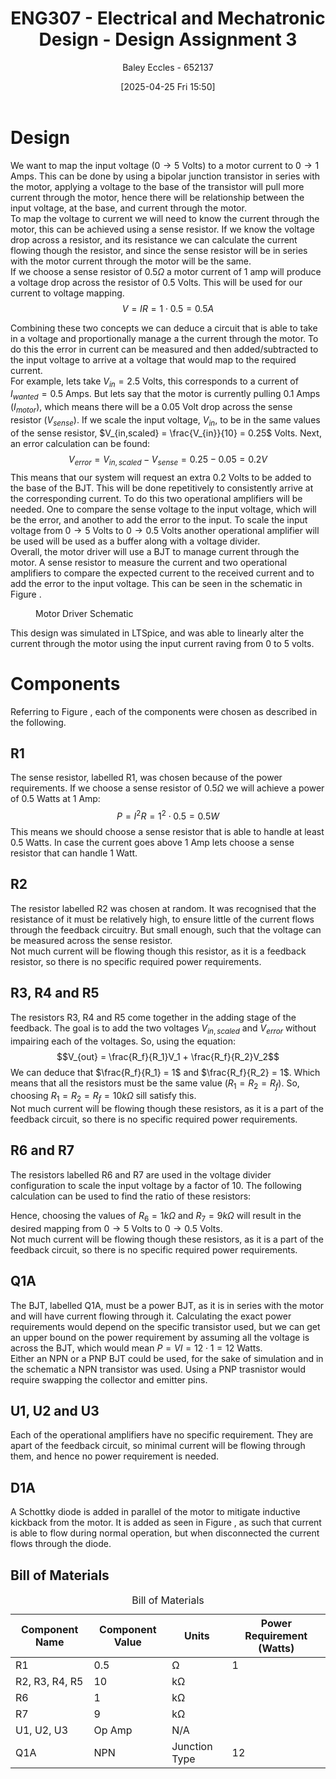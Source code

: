 :PROPERTIES:
:ID:       065728a1-fe78-4e29-9028-b9b30d1262de
:END:
#+title: ENG307 - Electrical and Mechatronic Design - Design Assignment 3
#+date: [2025-04-25 Fri 15:50]
#+AUTHOR: Baley Eccles - 652137
#+FILETAGS: :Assignment:UTAS:2025:
#+STARTUP: latexpreview
#+LATEX_HEADER: \usepackage[a4paper, margin=2cm]{geometry}
#+LATEX_HEADER_EXTRA: \usepackage{minted}
#+LATEX_HEADER_EXTRA: \usepackage{fontspec}
#+LATEX_HEADER_EXTRA: \setmonofont{Iosevka}
#+LATEX_HEADER_EXTRA: \setminted{fontsize=\small, frame=single, breaklines=true}
#+LATEX_HEADER_EXTRA: \usemintedstyle{emacs}
#+LATEX_HEADER_EXTRA: \usepackage{float}
#+LATEX_HEADER_EXTRA: \setlength{\parindent}{0pt}
#+OPTIONS: toc:nil


* Design
We want to map the input voltage ($0\rightarrow 5$ Volts) to a motor current to $0 \rightarrow 1$ Amps. This can be done by using a bipolar junction transistor in series with the motor, applying a voltage to the base of the transistor will pull more current through the motor, hence there will be relationship between the input voltage, at the base, and current through the motor. \\

To map the voltage to current we will need to know the current through the motor, this can be achieved using a sense resistor. If we know the voltage drop across a resistor, and its resistance we can calculate the current flowing though the resistor, and since the sense resistor will be in series with the motor current through the motor will be the same. \\

If we choose a sense resistor of $0.5\Omega$ a motor current of 1 amp will produce a voltage drop across the resistor of 0.5 Volts. This will be used for our current to voltage mapping.
\[V = IR = 1\cdot 0.5 = 0.5 A\]

Combining these two concepts we can deduce a circuit that is able to take in a voltage and proportionally manage a the current through the motor. To do this the error in current can be measured and then added/subtracted to the input voltage to arrive at a voltage that would map to the required current. \\
For example, lets take $V_{in} = 2.5$ Volts, this corresponds to a current of $I_{wanted} = 0.5$ Amps. But lets say that the motor is currently pulling 0.1 Amps ($I_{motor}$), which means there will be a 0.05 Volt drop across the sense resistor ($V_{sense}$). If we scale the input voltage, $V_{in}$, to be in the same values of the sense resistor, $V_{in,scaled} = \frac{V_{in}}{10} = 0.25$ Volts. Next, an error calculation can be found:
\[V_{error} = V_{in,scaled} - V_{sense} = 0.25 - 0.05 = 0.2V\]
This means that our system will request an extra 0.2 Volts to be added to the base of the BJT. This will be done repetitively to consistently arrive at the corresponding current. To do this two operational amplifiers will be needed. One to compare the sense voltage to the input voltage, which will be the error, and another to add the error to the input. To scale the input voltage from $0 \rightarrow 5$ Volts to $0 \rightarrow 0.5$ Volts another operational amplifier will be used will be used as a buffer along with a voltage divider. \\

Overall, the motor driver will use a BJT to manage current through the motor. A sense resistor to measure the current and two operational amplifiers to compare the expected current to the received current and to add the error to the input voltage. This can be seen in the schematic in Figure \ref{fig:Schematic}.

#+ATTR_LATEX: :placement [H]
#+CAPTION: Motor Driver Schematic \label{fig:Schematic}
[[./ENG307_Ass3_Schematic.png]]

This design was simulated in LTSpice, and was able to linearly alter the current through the motor using the input current raving from 0 to 5 volts.

* Components
Referring to Figure \ref{fig:Schematic}, each of the components were chosen as described in the following. \\

** R1
The sense resistor, labelled R1, was chosen because of the power requirements. If we choose a sense resistor of $0.5\Omega$ we will achieve a power of 0.5 Watts at 1 Amp:
\[P = I^2R = 1^2\cdot 0.5 = 0.5W\]
This means we should choose a sense resistor that is able to handle at least 0.5 Watts. In case the current goes above 1 Amp lets choose a sense resistor that can handle 1 Watt.


** R2
The resistor labelled R2 was chosen at random. It was recognised that the resistance of it must be relatively high, to ensure little of the current flows through the feedback circuitry. But small enough, such that the voltage can be measured across the sense resistor. \\

Not much current will be flowing though this resistor, as it is a feedback resistor, so there is no specific required power requirements.

** R3, R4 and R5
The resistors R3, R4 and R5 come together in the adding stage of the feedback. The goal is to add the two voltages $V_{in,scaled}$ and $V_{error}$ without impairing each of the voltages. So, using the equation:
\[V_{out} = \frac{R_f}{R_1}V_1 + \frac{R_f}{R_2}V_2\]
We can deduce that $\frac{R_f}{R_1} = 1$ and $\frac{R_f}{R_2} = 1$. Which means that all the resistors must be the same value ($R_1=R_2=R_f$). So, choosing $R_1=R_2=R_f = 10k\Omega$ sill satisfy this. \\

Not much current will be flowing though these resistors, as it is a part of the feedback circuit, so there is no specific required power requirements.

** R6 and R7
The resistors labelled R6 and R7 are used in the voltage divider configuration to scale the input voltage by a factor of 10. The following calculation can be used to find the ratio of these resistors:
\begin{align*}
V_{out} &= V_{in}\frac{R_2}{R_1+R_2} \\
\frac{V_{out}}{V_{in}} &= 0.1 = \frac{R_2}{R_1+R_2} \\
0.1 R_7 + 0.1 R_6 &= R_6 \\
0.1 R_7 &= 0.9 R_6 \\
R_7 &= 9 R_6 \\
\end{align*}
Hence, choosing the values of $R_6 = 1k\Omega$ and $R_7 = 9k\Omega$ will result in the desired mapping from $0\rightarrow 5$ Volts to $0\rightarrow 0.5$ Volts. \\

Not much current will be flowing though these resistors, as it is a part of the feedback circuit, so there is no specific required power requirements.

** Q1A
The BJT, labelled Q1A, must be a power BJT, as it is in series with the motor and will have current flowing through it. Calculating the exact power requirements would depend on the specific transistor used, but we can get an upper bound on the power requirement by assuming all the voltage is across the BJT, which would mean $P = VI = 12\cdot 1 = 12$ Watts. \\

Either an NPN or a PNP BJT could be used, for the sake of simulation and in the schematic a NPN transistor was used. Using a PNP trasnistor would require swapping the collector and emitter pins. 

** U1, U2 and U3
Each of the operational amplifiers have no specific requirement. They are apart of the feedback circuit, so minimal current will be flowing through them, and hence no power requirement is needed.
** D1A
A Schottky diode is added in parallel of the motor to mitigate inductive kickback from the motor. It is added as seen in Figure \ref{fig:Schematic}, as such that current is able to flow during normal operation, but when disconnected the current flows through the diode.

** Bill of Materials
#+ATTR_LATEX: :placement [H] :align |c|c|c|c|
#+CAPTION: Bill of Materials
|----------------+-----------------+---------------+---------------------------|
| Component Name | Component Value | Units         | Power Requirement (Watts) |
|----------------+-----------------+---------------+---------------------------|
| R1             |             0.5 | \Omega        |                         1 |
|----------------+-----------------+---------------+---------------------------|
| R2, R3, R4, R5 |              10 | k\Omega       |                           |
|----------------+-----------------+---------------+---------------------------|
| R6             |               1 | k\Omega       |                           |
|----------------+-----------------+---------------+---------------------------|
| R7             |               9 | k\Omega       |                           |
|----------------+-----------------+---------------+---------------------------|
| U1, U2, U3     |          Op Amp | N/A           |                           |
|----------------+-----------------+---------------+---------------------------|
| Q1A            |             NPN | Junction Type |                        12 |
|----------------+-----------------+---------------+---------------------------|


